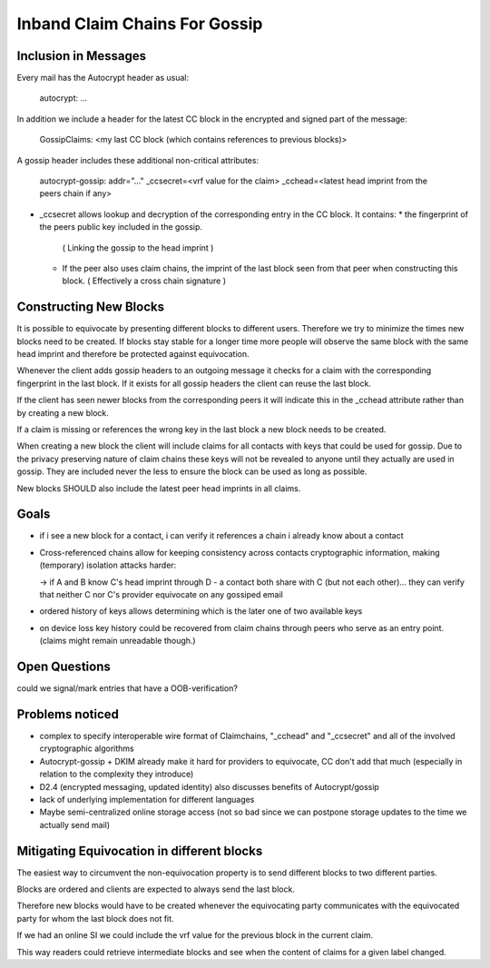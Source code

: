 Inband Claim Chains For Gossip
==============================

Inclusion in Messages
---------------------

Every mail has the Autocrypt header as usual:

   autocrypt: ...

In addition we include a header for the latest CC block
in the encrypted and signed part of the message:

   GossipClaims: <my last CC block (which contains references to previous blocks)>

A gossip header includes these additional non-critical attributes:

   autocrypt-gossip: addr="..." _ccsecret=<vrf value for the claim>
   _cchead=<latest head imprint from the peers chain if any>

- _ccsecret allows lookup and decryption of the corresponding entry
  in the CC block.
  It contains:
  * the fingerprint of the peers public key included in the gossip.
    ( Linking the gossip to the head imprint )
  * If the peer also uses claim chains,
    the imprint of the last block seen from that peer
    when constructing this block.
    ( Effectively a cross chain signature )


Constructing New Blocks
-----------------------

It is possible to equivocate by presenting different blocks to different
users.
Therefore we try to minimize the times new blocks need to be created.
If blocks stay stable for a longer time
more people will observe the same block with the same head imprint
and therefore be protected against equivocation.

Whenever the client adds gossip headers to an outgoing message
it checks for a claim with the corresponding fingerprint in the last block.
If it exists for all gossip headers the client can reuse the last block.

If the client has seen newer blocks from the corresponding peers
it will indicate this in the _cchead attribute
rather than by creating a new block.

If a claim is missing or references the wrong key in the last block
a new block needs to be created.

When creating a new block
the client will include claims for all contacts with keys
that could be used for gossip.
Due to the privacy preserving nature of claim chains
these keys will not be revealed to anyone
until they actually are used in gossip.
They are included never the less
to ensure the block can be used as long as possible.

New blocks SHOULD also include the latest peer head imprints
in all claims.


Goals
-----

- if i see a new block for a contact, i can verify it references a chain i already know about a contact

- Cross-referenced chains allow for keeping consistency across contacts cryptographic information, making (temporary) isolation attacks harder:

  -> if A and B know C's head imprint through D - a contact both share with C (but not each other)... they can verify that neither C nor C's provider equivocate on any gossiped email

- ordered history of keys allows determining which is the later one of two available keys

- on device loss key history could be recovered from claim chains through peers who serve as an entry point. (claims might remain unreadable though.)



Open Questions
--------------

could we signal/mark entries that have a OOB-verification?


Problems noticed
----------------


- complex to specify interoperable wire format of Claimchains, "_cchead" and "_ccsecret" and all of the involved cryptographic algorithms

- Autocrypt-gossip + DKIM already make it hard for providers to equivocate, CC don't add that much (especially in relation to the complexity they introduce)

- D2.4 (encrypted messaging, updated identity) also discusses benefits of Autocrypt/gossip

- lack of underlying implementation for different languages

- Maybe semi-centralized online storage access (not so bad since we can postpone storage updates to the time we actually send mail)


Mitigating Equivocation in different blocks
-------------------------------------------

The easiest way to circumvent the non-equivocation property
is to send different blocks to two different parties.

Blocks are ordered
and clients are expected to always send the last block.

Therefore new blocks would have to be created
whenever the equivocating party communicates
with the equivocated party
for whom the last block does not fit.

If we had an online SI we could include
the vrf value for the previous block
in the current claim.

This way readers could retrieve intermediate blocks
and see when the content of claims for a given label changed.
